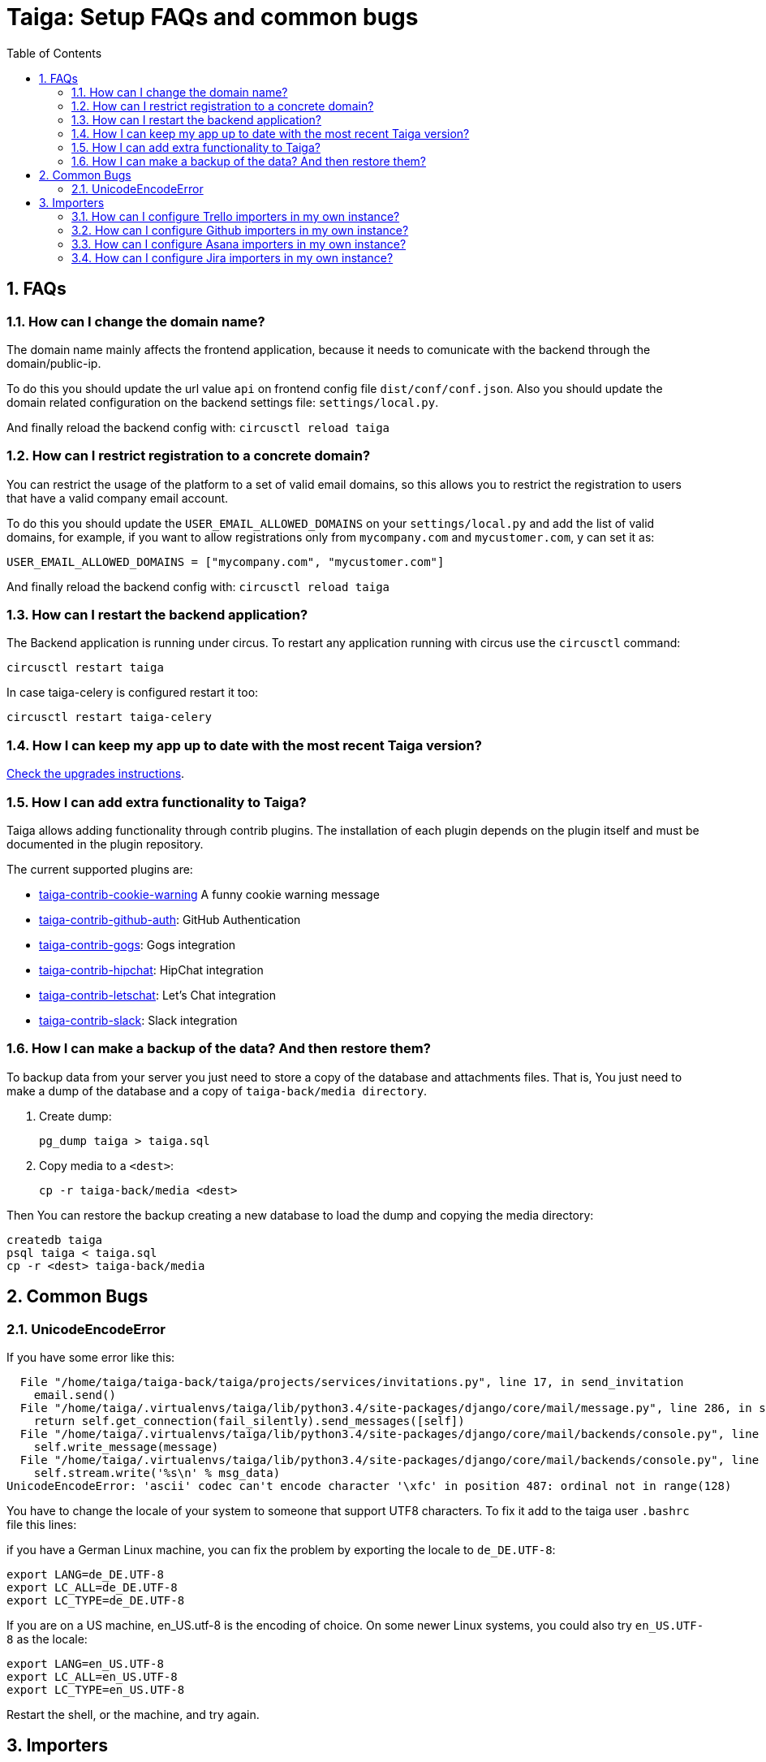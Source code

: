 = Taiga: Setup FAQs and common bugs
:toc: left
:numbered:
:source-highlighter: pygments
:pygments-style: friendly


FAQs
----

[[faq-change-domain]]
How can I change the domain name?
~~~~~~~~~~~~~~~~~~~~~~~~~~~~~~~~~

The domain name mainly affects the frontend application, because it needs to comunicate with the
backend through the domain/public-ip.

To do this you should update the url value `api` on frontend config file `dist/conf/conf.json`.
Also you should update the domain related configuration on the backend settings file:
`settings/local.py`.

And finally reload the backend config with: `circusctl reload taiga`



[[restrict-emails-to-domain]]
How can I restrict registration to a concrete domain?
~~~~~~~~~~~~~~~~~~~~~~~~~~~~~~~~~~~~~~~~~~~~~~~~~~~~~

You can restrict the usage of the platform to a set of valid email domains, so
this allows you to restrict the registration to users that have a valid company
email account.

To do this you should update the `USER_EMAIL_ALLOWED_DOMAINS` on your
`settings/local.py` and add the list of valid domains, for example, if you want
to allow registrations only from `mycompany.com` and `mycustomer.com`, y can
set it as:

[source,python]
----
USER_EMAIL_ALLOWED_DOMAINS = ["mycompany.com", "mycustomer.com"]
----

And finally reload the backend config with: `circusctl reload taiga`


[[faq-restart-backend]]
How can I restart the backend application?
~~~~~~~~~~~~~~~~~~~~~~~~~~~~~~~~~~~~~~~~~~

The Backend application is running under circus. To restart any application running
with circus use the `circusctl` command:

[source,bash]
----
circusctl restart taiga
----

In case taiga-celery is configured restart it too:

[source,bash]
----
circusctl restart taiga-celery
----


[[faq-maintain-update]]
How I can keep my app up to date with the most recent Taiga version?
~~~~~~~~~~~~~~~~~~~~~~~~~~~~~~~~~~~~~~~~~~~~~~~~~~~~~~~~~~~~~~~~~~~~

link:upgrades.html[Check the upgrades instructions].


[[faq-add-extra-functionality]]
How I can add extra functionality to Taiga?
~~~~~~~~~~~~~~~~~~~~~~~~~~~~~~~~~~~~~~~~~~~

Taiga allows adding functionality through contrib plugins. The installation of each
plugin depends on the plugin itself and must be documented in the plugin
repository.

The current supported plugins are:

* link:https://github.com/taigaio/taiga-contrib-cookie-warning[taiga-contrib-cookie-warning] A funny cookie warning message
* link:https://github.com/taigaio/taiga-contrib-github-auth[taiga-contrib-github-auth]: GitHub Authentication
* link:https://github.com/taigaio/taiga-contrib-gogs[taiga-contrib-gogs]: Gogs integration
* link:https://github.com/taigaio/taiga-contrib-hipchat[taiga-contrib-hipchat]: HipChat integration
* link:https://github.com/taigaio/taiga-contrib-letschat[taiga-contrib-letschat]: Let's Chat integration
* link:https://github.com/taigaio/taiga-contrib-slack[taiga-contrib-slack]: Slack integration


[[faq-backup]]
How I can make a backup of the data? And then restore them?
~~~~~~~~~~~~~~~~~~~~~~~~~~~~~~~~~~~~~~~~~~~~~~~~~~~~~~~~~~~

To backup data from your server you just need to store a copy of the database and attachments files. That is, You just need to make a dump of the database and a copy of `taiga-back/media directory`.

1. Create dump:
+
[source,bash]
----
pg_dump taiga > taiga.sql
----

2. Copy media to a `<dest>`:
+
[source,bash]
----
cp -r taiga-back/media <dest>
----

Then You can restore the backup creating a new database to load the dump and copying the media directory:

[source,bash]
----
createdb taiga
psql taiga < taiga.sql
cp -r <dest> taiga-back/media
----


Common Bugs
-----------

[[bug-unicodeencodeerror]]
UnicodeEncodeError
~~~~~~~~~~~~~~~~~~

If you have some error like this:

----
  File "/home/taiga/taiga-back/taiga/projects/services/invitations.py", line 17, in send_invitation
    email.send()
  File "/home/taiga/.virtualenvs/taiga/lib/python3.4/site-packages/django/core/mail/message.py", line 286, in send
    return self.get_connection(fail_silently).send_messages([self])
  File "/home/taiga/.virtualenvs/taiga/lib/python3.4/site-packages/django/core/mail/backends/console.py", line 36, in send_messages
    self.write_message(message)
  File "/home/taiga/.virtualenvs/taiga/lib/python3.4/site-packages/django/core/mail/backends/console.py", line 23, in write_message
    self.stream.write('%s\n' % msg_data)
UnicodeEncodeError: 'ascii' codec can't encode character '\xfc' in position 487: ordinal not in range(128)
----

You have to change the locale of your system to someone that support UTF8 characters. To fix it
add to the taiga user `.bashrc` file this lines:

if you have a German Linux machine, you can fix the problem by exporting the locale to `de_DE.UTF-8`:

[source,bash]
----
export LANG=de_DE.UTF-8
export LC_ALL=de_DE.UTF-8
export LC_TYPE=de_DE.UTF-8
----

If you are on a US machine, en_US.utf-8 is the encoding of choice. On some newer Linux systems,
you could also try `en_US.UTF-8` as the locale:

[source,bash]
----
export LANG=en_US.UTF-8
export LC_ALL=en_US.UTF-8
export LC_TYPE=en_US.UTF-8
----

Restart the shell, or the machine, and try again.

[[faq-configure-importers]]
Importers
---------

You can configure importers for Jira, Github, Asana and Trello in your own instance.

How can I configure Trello importers in my own instance?
~~~~~~~~~~~~~~~~~~~~~~~~~~~~~~~~~~~~~~~~~~~~~~~~~~~~~~~~

For configure Trello, you have to go to https://trello.com/app-key and obtaing
your API key and your oauth secret, and then, configure it in your settings/local.py:

[source,python]
----
IMPORTERS["trello"] = {
    "active": True,
    "api_key": "your-trello-api-key",
    "secret_key": "your-trello-oauth-secret"
}
----

And you have to enable in your dist/conf.json in taiga-front adding it to importers list:

[source,js]
----
{
    ...
    importers: ["trello", ...]
    ...
}
----

How can I configure Github importers in my own instance?
~~~~~~~~~~~~~~~~~~~~~~~~~~~~~~~~~~~~~~~~~~~~~~~~~~~~~~~~

For configure Github, you have to go to https://github.com/settings/developers,
register a new application and obtaing a client id and a client secret, and
then, configure it in your settings/local.py:

[source,python]
----
IMPORTERS["github"] = {
    "active": True,
    "client_id": "your-github-client-id",
    "client_secret": "your-github-client-secret"
}
----

And you have to enable in your dist/conf.json in taiga-front adding it to importers list:

[source,js]
----
{
    ...
    importers: ["github", ...]
    ...
}
----

How can I configure Asana importers in my own instance?
~~~~~~~~~~~~~~~~~~~~~~~~~~~~~~~~~~~~~~~~~~~~~~~~~~~~~~~

For configure Asana, you have to go to your asana account settings, in Apps
section, and click on "Manage Developer Apps", then you have to "Add new
application", ensure that the callback url match with your settings, and the
url of your service with the path /project/new/import/asana.
After that, you can get your client id and your client secret and configure it
in your settings/local.py:

[source,python]
----
IMPORTERS["asana"] = {
    "active": True,
    "callback_url": "{}://{}/project/new/import/asana".format(SITES["front"]["scheme"],
                                                              SITES["front"]["domain"]),
    "app_id": "your-asana-client-id",
    "app_secret": "your-asana-client-secret"
}
----

And you have to enable in your dist/conf.json in taiga-front adding it to importers list:

[source,js]
----
{
    ...
    importers: ["asana", ...]
    ...
}
----

How can I configure Jira importers in my own instance?
~~~~~~~~~~~~~~~~~~~~~~~~~~~~~~~~~~~~~~~~~~~~~~~~~~~~~~

For configure Jira, you have to go to generate a public of private/public keys
pair. To do this, you can run the next command:

[source,bash]
----
openssl genpkey -algorithm RSA -out private_key.pem -pkeyopt rsa_keygen_bits:2048
openssl rsa -pubout -in private_key.pem -out public_key.pem
----

Once you have the public and private key, you can configure it in your
settings/local.py:

[source,python]
----
IMPORTERS["jira"] = {
    "active": True,
    "consumer_key": "one-key-at-your-election",
    "cert": file('private_key.pem').read(),  # You can directly copy and paste the content here
    "pub_cert": file('public_key.pem').read(),  # You can directly copy and paste the content here
}
----

And you have to enable in your dist/conf.json in taiga-front adding it to importers list:

[source,js]
----
{
    ...
    importers: ["jira", ...]
    ...
}
----

After that, you have to configure your Jira instance to allow to connect using
this certificates, you can get more information about it in
https://tree.taiga.io/support/.
